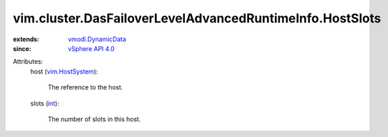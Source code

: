 .. _int: https://docs.python.org/2/library/stdtypes.html

.. _vim.HostSystem: ../../../vim/HostSystem.rst

.. _vSphere API 4.0: ../../../vim/version.rst#vimversionversion5

.. _vmodl.DynamicData: ../../../vmodl/DynamicData.rst


vim.cluster.DasFailoverLevelAdvancedRuntimeInfo.HostSlots
=========================================================
  
:extends: vmodl.DynamicData_
:since: `vSphere API 4.0`_

Attributes:
    host (`vim.HostSystem`_):

       The reference to the host.
    slots (`int`_):

       The number of slots in this host.
